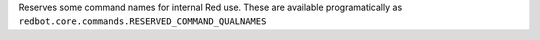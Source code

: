 Reserves some command names for internal Red use. These are available programatically as ``redbot.core.commands.RESERVED_COMMAND_QUALNAMES``
